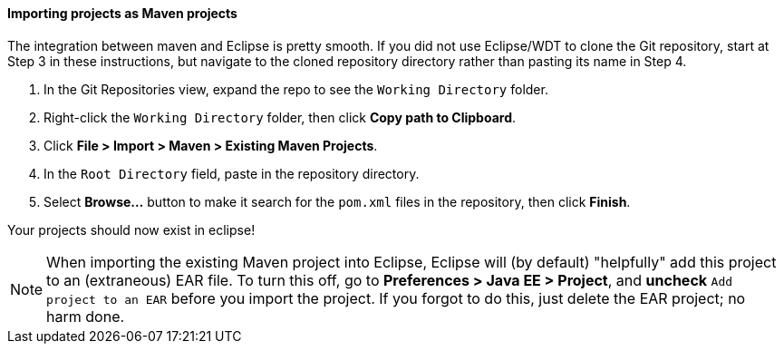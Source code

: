==== Importing projects as Maven projects

The integration between maven and Eclipse is pretty smooth. If you did not use Eclipse/WDT to clone the Git 
repository, start at Step 3 in these instructions, but navigate to the cloned repository directory rather 
than pasting its name in Step 4.

1. In the Git Repositories view, expand the repo to see the `Working Directory` folder.
2. Right-click the `Working Directory` folder, then click *Copy path to Clipboard*.
3. Click *File > Import > Maven > Existing Maven Projects*.
4. In the `Root Directory` field, paste in the repository directory.
5. Select *Browse...* button to make it search for the `pom.xml` files in the repository, then click *Finish*.

Your projects should now exist in eclipse!

NOTE: When importing the existing Maven project into Eclipse, Eclipse will (by default) "helpfully" add this project 
to an (extraneous) EAR file. To turn this off, go to *Preferences > Java EE > Project*, and *uncheck* 
`Add project to an EAR` before you import the project. If you forgot to do this, just delete the EAR project; no harm done.
